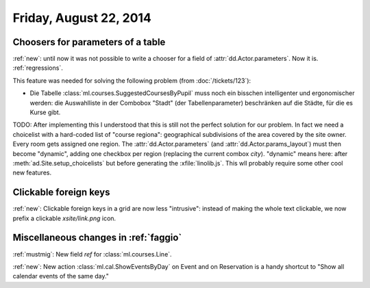 =======================
Friday, August 22, 2014
=======================

Choosers for parameters of a table
----------------------------------

:ref:`new`: until now it was not possible to write a chooser for a
field of :attr:`dd.Actor.parameters`.  Now it is.  :ref:`regressions`.

This feature was needed for solving the following problem (from
:doc:`/tickets/123`):

- Die Tabelle :class:`ml.courses.SuggestedCoursesByPupil` muss noch
  ein bisschen intelligenter und ergonomischer werden: die
  Auswahlliste in der Combobox "Stadt" (der Tabellenparameter)
  beschränken auf die Städte, für die es Kurse gibt.

TODO: After implementing this I understood that this is still not the
perfect solution for our problem. In fact we need a choicelist with a
hard-coded list of "course regiona": geographical subdivisions of the
area covered by the site owner. Every room gets assigned one region.
The :attr:`dd.Actor.parameters` (and :attr:`dd.Actor.params_layout`)
must then become "dynamic", adding one checkbox per region (replacing
the current combox `city`).  "dynamic" means here: after
:meth:`ad.Site.setup_choicelists` but before generating the
:xfile:`linolib.js`. This wll probably require some other cool new
features.

Clickable foreign keys
----------------------

:ref:`new`: Clickable foreign keys in a grid are now less "intrusive":
instead of making the whole text clickable, we now prefix a clickable
`xsite/link.png` icon.


Miscellaneous changes in :ref:`faggio`
--------------------------------------

:ref:`mustmig`: 
New field `ref` for :class:`ml.courses.Line`.

:ref:`new`: 
New action :class:`ml.cal.ShowEventsByDay` on Event and on Reservation
is a handy shortcut to "Show all calendar events of the same day."
